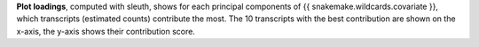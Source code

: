 **Plot loadings**, computed with sleuth, shows for each principal components of {{ snakemake.wildcards.covariate }}, which transcripts (estimated counts) contribute the most.
The 10 transcripts with the best contribution are shown on the x-axis, the y-axis shows their contribution score.
